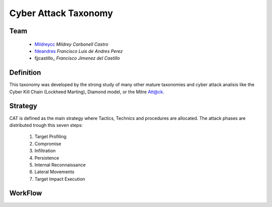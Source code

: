 =====================
Cyber Attack Taxonomy
=====================

Team
----

 - Mildreycc_ *Mildrey Carbonell Castro*
 - fdeandres_ *Francisco Luis de Andres Perez*
 - fjjcastillo_ *Francisco Jimenez del Castillo*

.. _Mildreycc: https://github.com/Mildreycc
.. _fdeandres: https://github.com/fdeandres
.. _fjjcastillon: https://github.com/fjjcastillo

Definition
----------
This taxonomy was developed by the strong study of many other mature taxonomies
and cyber attack analisis like the Cyber Kill Chain (Lockheed Marting),
Diamond model, or the Mitre Att@ck.

Strategy
--------
CAT is defined as the main strategy where Tactics,
Technics and procedures are allocated.
The attack phases are distributed trough this seven steps:

  1. Target Profiling
  2. Compromise
  3. Infiltration
  4. Persistence
  5. Internal Reconnaissance
  6. Lateral Movements
  7. Target Impact Execution

WorkFlow
--------
.. image:: Images/flow_diagram_EN.jpg
